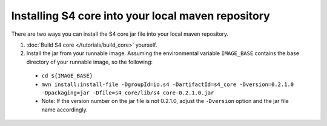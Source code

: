 Installing S4 core into your local maven repository
===================================================

There are two ways you can install the S4 core jar file into your local maven repository.

#. :doc:`Build S4 core </tutorials/build_core>` yourself.
#. Install the jar from your runnable image. Assuming the environmental variable ``IMAGE_BASE`` contains the base directory of your runnable image, so the following:

  * ``cd ${IMAGE_BASE}``
  * ``mvn install:install-file -DgroupId=io.s4 -DartifactId=s4_core -Dversion=0.2.1.0 -Dpackaging=jar -Dfile=s4_core/lib/s4_core-0.2.1.0.jar``
  * Note: If the version number on the jar file is not 0.2.1.0, adjust the ``-Dversion`` option and the jar file name accordingly.
